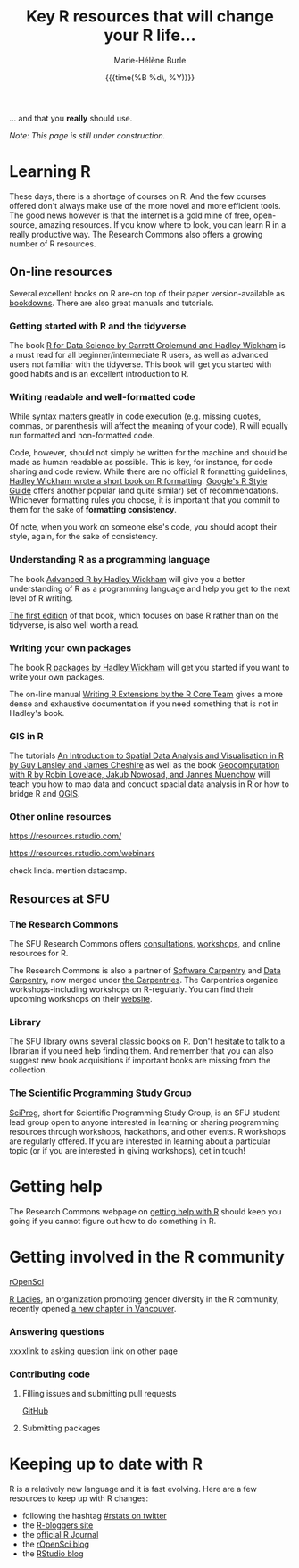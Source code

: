#+OPTIONS: title:t date:t author:t email:t
#+OPTIONS: toc:t h:6 num:nil |:t todo:nil
#+OPTIONS: *:t -:t ::t <:t \n:t e:t creator:nil
#+OPTIONS: f:t inline:t tasks:t tex:t timestamp:t
#+OPTIONS: html-preamble:t html-postamble:t

#+TITLE:   Key R resources that will change your R life...
#+DATE:	  {{{time(%B %d\, %Y)}}}
#+AUTHOR:  Marie-Hélène Burle
#+EMAIL:   msb2@sfu.ca
#+CREATOR: <img src="./favicons/rc_no_bg.png" height="22" width="22"> SFU Research Commons

... and that you *really* should use.

/Note: This page is still under construction./

* Learning R

These days, there is a shortage of courses on R. And the few courses offered don't always make use of the more novel and more efficient tools. The good news however is that the internet is a gold mine of free, open-source, amazing resources. If you know where to look, you can learn R in a really productive way. The Research Commons also offers a growing number of R resources.

** On-line resources

Several excellent books on R are-on top of their paper version-available as [[https://bookdown.org/][bookdowns]]. There are also great manuals and tutorials.

*** Getting started with R and the tidyverse

The book [[http://r4ds.had.co.nz/index.html][R for Data Science by Garrett Grolemund and Hadley Wickham]] is a must read for all beginner/intermediate R users, as well as advanced users not familiar with the tidyverse. This book will get you started with good habits and is an excellent introduction to R.

*** Writing readable and well-formatted code

While syntax matters greatly in code execution (e.g. missing quotes, commas, or parenthesis will affect the meaning of your code), R will equally run formatted and non-formatted code.

Code, however, should not simply be written for the machine and should be made as human readable as possible. This is key, for instance, for code sharing and code review. While there are no official R formatting guidelines, [[http://style.tidyverse.org/][Hadley Wickham wrote a short book on R formatting]]. [[https://google.github.io/styleguide/Rguide.xml][Google's R Style Guide]] offers another popular (and quite similar) set of recommendations. Whichever formatting rules you choose, it is important that you commit to them for the sake of *formatting consistency*.

Of note, when you work on someone else's code, you should adopt their style, again, for the sake of consistency.

*** Understanding R as a programming language

The book [[https://adv-r.hadley.nz/][Advanced R by Hadley Wickham]] will give you a better understanding of R as a programming language and help you get to the next level of R writing.

[[http://adv-r.had.co.nz/][The first edition]] of that book, which focuses on base R rather than on the tidyverse, is also well worth a read.

*** Writing your own packages

The book [[http://r-pkgs.had.co.nz/][R packages by Hadley Wickham]] will get you started if you want to write your own packages.

The on-line manual [[https://cran.r-project.org/doc/manuals/R-exts.html][Writing R Extensions by the R Core Team]] gives a more dense and exhaustive documentation if you need something that is not in Hadley's book.

*** GIS in R

The tutorials [[https://data.cdrc.ac.uk/tutorial/an-introduction-to-spatial-data-analysis-and-visualisation-in-r][An Introduction to Spatial Data Analysis and Visualisation in R by Guy Lansley and James Cheshire]] as well as the book [[https://geocompr.robinlovelace.net/][Geocomputation with R by Robin Lovelace, Jakub Nowosad, and Jannes Muenchow]] will teach you how to map data and conduct spacial data analysis in R or how to bridge R and [[https://www.qgis.org/en/site/][QGIS]].

*** Other online resources

https://resources.rstudio.com/

https://resources.rstudio.com/webinars

check linda. mention datacamp.

** Resources at SFU

*** The Research Commons

The SFU Research Commons offers [[https://www.lib.sfu.ca/about/branches-depts/rc/services/consultations#r-help-and-consultations][consultations]], [[https://www.lib.sfu.ca/about/branches-depts/rc/services/workshops#r-software][workshops]], and online resources for R.

The Research Commons is also a partner of [[https://software-carpentry.org/][Software Carpentry]] and [[http://www.datacarpentry.org/][Data Carpentry]], now merged under [[http://carpentries.org/][the Carpentries]]. The Carpentries organize workshops-including workshops on R-regularly. You can find their upcoming workshops on their [[https://carpentries.org/][website]].

*** Library

The SFU library owns several classic books on R. Don't hesitate to talk to a librarian if you need help finding them. And remember that you can also suggest new book acquisitions if important books are missing from the collection.

*** The Scientific Programming Study Group

[[http://sciprog.ca/][SciProg]], short for Scientific Programming Study Group, is an SFU student lead group open to anyone interested in learning or sharing programming resources through workshops, hackathons, and other events. R workshops are regularly offered. If you are interested in learning about a particular topic (or if you are interested in giving workshops), get in touch!

* Getting help

The Research Commons webpage on [[https://prosoitos.github.io/r_resources/getting_help][getting help with R]] should keep you going if you cannot figure out how to do something in R.

* Getting involved in the R community

[[https://ropensci.org/blog/][rOpenSci]]

[[https://rladies.org/][R Ladies]], an organization promoting gender diversity in the R community, recently opened [[https://www.meetup.com/R-Ladies-Vancouver/][a new chapter in Vancouver]].

*** Answering questions

xxxxlink to asking question link on other page

*** Contributing code

**** Filling issues and submitting pull requests

[[https://github.com/][GitHub]]

**** Submitting packages



* Keeping up to date with R

R is a relatively new language and it is fast evolving. Here are a few resources to keep up with R changes:

- following the hashtag [[https://twitter.com/search?q=%23rstats&src=typd][#rstats on twitter]]
- the [[https://www.r-bloggers.com/][R-bloggers site]]
- the [[https://journal.r-project.org/][official R Journal]]
- the [[https://ropensci.org/blog/][rOpenSci blog]]
- the [[https://blog.rstudio.com/][RStudio blog]]
